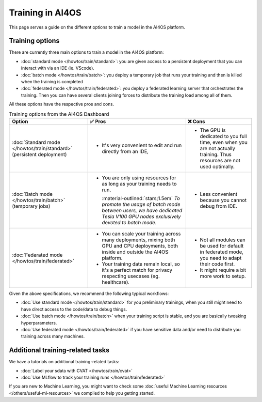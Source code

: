 Training in AI4OS
=================

This page serves a guide on the different options to train a model in the AI4OS platform.

Training options
----------------

There are currently three main options to train a model in the AI4OS platform:

* :doc:`standard mode </howtos/train/standard>`:
  you are given access to a persistent deployment that you can interact with via an IDE (ie. VScode).

* :doc:`batch mode </howtos/train/batch>`:
  you deploy a temporary job that runs your training and then is killed when the training is completed

* :doc:`federated mode </howtos/train/federated>`:
  you deploy a federated learning server that orchestrates the training. Then you can have several clients joining forces to distribute the training load among all of them.


All these options have the respective pros and cons.

.. list-table:: Training options from the AI4OS Dashboard
    :header-rows: 1

    * - Option
      - ✅ Pros
      - ❌ Cons
    * - :doc:`Standard mode </howtos/train/standard>` (persistent deployment)
      - - It's very convenient to edit and run directly from an IDE,
      - - The GPU is dedicated to you full time, even when you are not actually training. Thus resources are not used optimally.
    * - :doc:`Batch mode </howtos/train/batch>` (temporary jobs)
      - - You are only using resources for as long as your training needs to run.

          :material-outlined:`stars;1.5em` *To promote the usage of batch mode between users, we have dedicated Tesla V100 GPU nodes exclusively devoted to batch mode.*
      - - Less convenient because you cannot debug from IDE.
    * - :doc:`Federated mode </howtos/train/federated>`
      - - You can scale your training across many deployments, mixing both GPU and CPU deployments, both inside and outside the AI4OS platform.
        - Your training data remain local, so it's a perfect match for privacy respecting usecases (eg. healthcare).
      - - Not all modules can be used for default in federated mode, you need to adapt their code first.
        - It might require a bit more work to setup.

Given the above specifications, we recommend the following typical workflows:

* :doc:`Use standard mode </howtos/train/standard>` for you preliminary trainings, when you still might need to have direct access to the code/data to debug things.
* :doc:`Use batch mode </howtos/train/batch>` when your training script is stable, and you are basically tweaking hyperparameters.
* :doc:`Use federated mode </howtos/train/federated>` if you have sensitive data and/or need to distribute you training across many machines.


Additional training-related tasks
---------------------------------

We have a tutorials on additional training-related tasks:

* :doc:`Label your sdata with CVAT </howtos/train/cvat>`
* :doc:`Use MLflow to track your training runs </howtos/train/federated>`

If you are new to Machine Learning, you might want to check some :doc:`useful Machine Learning resources </others/useful-ml-resources>` we compiled to help you getting started.
